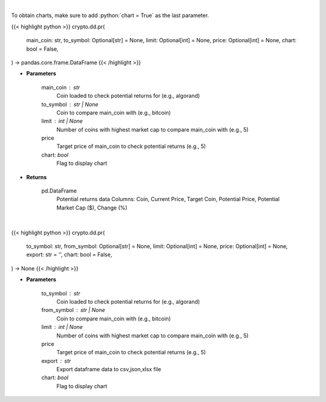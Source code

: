 .. role:: python(code)
    :language: python
    :class: highlight

|

To obtain charts, make sure to add :python:`chart = True` as the last parameter.

.. raw:: html

    <h3>
    > Getting data
    </h3>

{{< highlight python >}}
crypto.dd.pr(
    main_coin: str,
    to_symbol: Optional[str] = None,
    limit: Optional[int] = None,
    price: Optional[int] = None,
    chart: bool = False,
) -> pandas.core.frame.DataFrame
{{< /highlight >}}

.. raw:: html

    <p>
    Fetch data to calculate potential returns of a certain coin. [Source: CoinGecko]
    </p>

* **Parameters**

    main_coin   : str
        Coin loaded to check potential returns for (e.g., algorand)
    to_symbol          : str | None
        Coin to compare main_coin with (e.g., bitcoin)
    limit         : int | None
        Number of coins with highest market cap to compare main_coin with (e.g., 5)
    price
        Target price of main_coin to check potential returns (e.g., 5)
    chart: *bool*
       Flag to display chart


* **Returns**

    pd.DataFrame
            Potential returns data
            Columns: Coin, Current Price, Target Coin, Potential Price, Potential Market Cap ($), Change (%)

|

.. raw:: html

    <h3>
    > Getting charts
    </h3>

{{< highlight python >}}
crypto.dd.pr(
    to_symbol: str,
    from_symbol: Optional[str] = None,
    limit: Optional[int] = None,
    price: Optional[int] = None,
    export: str = '',
    chart: bool = False,
) -> None
{{< /highlight >}}

.. raw:: html

    <p>
    Displays potential returns of a certain coin. [Source: CoinGecko]
    </p>

* **Parameters**

    to_symbol   : str
        Coin loaded to check potential returns for (e.g., algorand)
    from_symbol          : str | None
        Coin to compare main_coin with (e.g., bitcoin)
    limit         : int | None
        Number of coins with highest market cap to compare main_coin with (e.g., 5)
    price
        Target price of main_coin to check potential returns (e.g., 5)
    export : str
        Export dataframe data to csv,json,xlsx file
    chart: *bool*
       Flag to display chart

